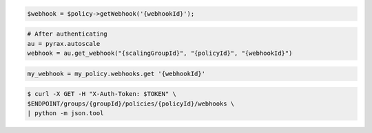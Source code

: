 .. code-block:: csharp

.. code-block:: java

.. code-block:: javascript

.. code-block:: php

    $webhook = $policy->getWebhook('{webhookId}');

.. code-block:: python

    # After authenticating
    au = pyrax.autoscale
    webhook = au.get_webhook("{scalingGroupId}", "{policyId}", "{webhookId}")

.. code-block:: ruby

  my_webhook = my_policy.webhooks.get '{webhookId}'

.. code-block:: sh

  $ curl -X GET -H "X-Auth-Token: $TOKEN" \
  $ENDPOINT/groups/{groupId}/policies/{policyId}/webhooks \
  | python -m json.tool